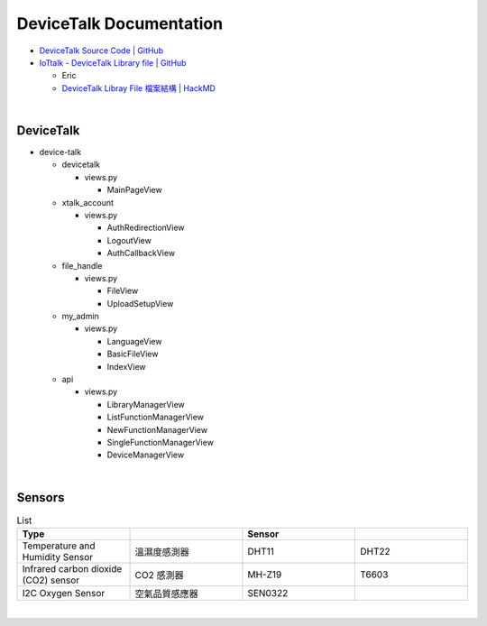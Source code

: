DeviceTalk Documentation
===========================


- `DeviceTalk Source Code | GitHub <https://github.com/IoTtalk/DeviceTalk/tree/sersor-journal>`_
- `IoTtalk - DeviceTalk Library file | GitHub <https://github.com/IoTtalk/DeviceTalk-Library-file>`_

  - Eric
  - `DeviceTalk Libray File 檔案結構 | HackMD <https://hackmd.io/@Eric-Pwg/SJWlETzj5/https%3A%2F%2Fhackmd.io%2F%40Eric-Pwg%2FB15oVAaO9>`_

|

DeviceTalk
-------------

- device-talk

  - devicetalk
  
    - views.py
    
      - MainPageView
    
  - xtalk_account
  
    - views.py
    
      - AuthRedirectionView
      - LogoutView
      - AuthCallbackView
   
  - file_handle

    - views.py

      - FileView
      - UploadSetupView

  - my_admin
  
    - views.py
    
      - LanguageView
      - BasicFileView
      - IndexView

  - api
  
    - views.py
    
      - LibraryManagerView
      - ListFunctionManagerView
      - NewFunctionManagerView
      - SingleFunctionManagerView
      - DeviceManagerView
      
   


|

Sensors
---------

.. list-table:: List
   :widths: 50 50 50 50
   :header-rows: 1

   * - Type
     - 
     - Sensor
     - 
   * - Temperature and Humidity Sensor
     - 溫濕度感測器
     - DHT11
     - DHT22
   * - Infrared carbon dioxide (CO2) sensor
     - CO2 感測器
     - MH-Z19
     - T6603
   * - I2C Oxygen Sensor
     - 空氣品質感應器
     - SEN0322
     - 
     
|



